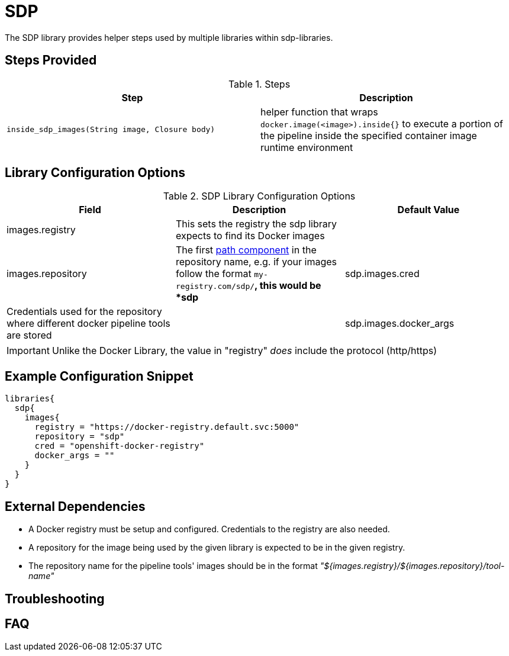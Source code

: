= SDP

The SDP library provides helper steps used by multiple libraries within sdp-libraries.

== Steps Provided

.Steps
|===
| Step | Description

| ``inside_sdp_images(String image, Closure body)``
| helper function that wraps ``docker.image(<image>).inside{}`` to execute a portion of the pipeline inside the specified container image runtime environment

|===

== Library Configuration Options

.SDP Library Configuration Options
|===
| Field | Description | Default Value

| images.registry
| This sets the registry the sdp library expects to find its Docker images
| 

| images.repository
| The first https://forums.docker.com/t/docker-registry-v2-spec-and-repository-naming-rule/5466[path component] in the repository name, e.g. if your images follow the format ``my-registry.com/sdp/*``, this would be *sdp*

| sdp.images.cred
| Credentials used for the repository where different docker pipeline tools are stored
| 

| sdp.images.docker_args
| Arguments to use when starting the container. Uses the same flags as `docker run`
| 

|===

[IMPORTANT]
====
Unlike the Docker Library, the value in "registry" _does_ include the protocol (http/https)
====

== Example Configuration Snippet

[source,groovy]
----
libraries{
  sdp{
    images{
      registry = "https://docker-registry.default.svc:5000"
      repository = "sdp"
      cred = "openshift-docker-registry"
      docker_args = ""
    }
  }
}
----

== External Dependencies

* A Docker registry must be setup and configured. Credentials to the registry are also needed.
* A repository for the image being used by the given library is expected to be in the given registry.
* The repository name for the pipeline tools' images should be in the format  _"${images.registry}/${images.repository}/tool-name"_

== Troubleshooting

== FAQ